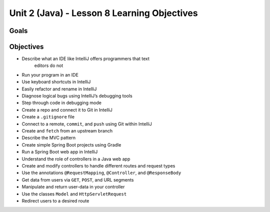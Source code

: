 Unit 2 (Java) - Lesson 8 Learning Objectives
============================================

Goals
-----

Objectives
----------

- Describe what an IDE like IntelliJ offers programmers that text
   editors do not
- Run your program in an IDE
- Use keyboard shortcuts in IntelliJ
- Easily refactor and rename in IntelliJ
- Diagnose logical bugs using IntelliJ’s debugging tools
- Step through code in debugging mode
- Create a repo and connect it to Git in IntelliJ
- Create a ``.gitignore`` file
- Connect to a remote, ``commit``, and ``push`` using Git within IntelliJ
- Create and ``fetch`` from an upstream branch
- Describe the MVC pattern
- Create simple Spring Boot projects using Gradle
- Run a Spring Boot web app in IntelliJ
- Understand the role of controllers in a Java web app
- Create and modify controllers to handle different routes and request types
- Use the annotations ``@RequestMapping``, ``@Controller``, and ``@ResponseBody``
- Get data from users via ``GET``, ``POST``, and URL segments
- Manipulate and return user-data in your controller
- Use the classes ``Model`` and ``HttpServletRequest``
- Redirect users to a desired route
